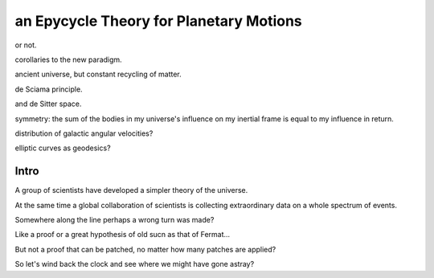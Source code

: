 ===========================================
 an Epycycle Theory for Planetary Motions
===========================================

or not.

corollaries to the new paradigm.

ancient universe, but constant recycling of matter.

de Sciama principle.

and de Sitter space. 

symmetry: the sum of the bodies in my universe's influence on my inertial
frame is equal to my influence in return.

distribution of galactic angular velocities?

elliptic curves as geodesics?



Intro
=====

A group of scientists have developed a simpler theory of the
universe.

At the same time a global collaboration of scientists is collecting
extraordinary data on a whole spectrum of events.

Somewhere along the line perhaps a wrong turn was made?

Like a proof or a great hypothesis of old sucn as that of Fermat...

But not a proof that can be patched, no matter how many patches are
applied?

So let's wind back the clock and see where we might have gone astray?

